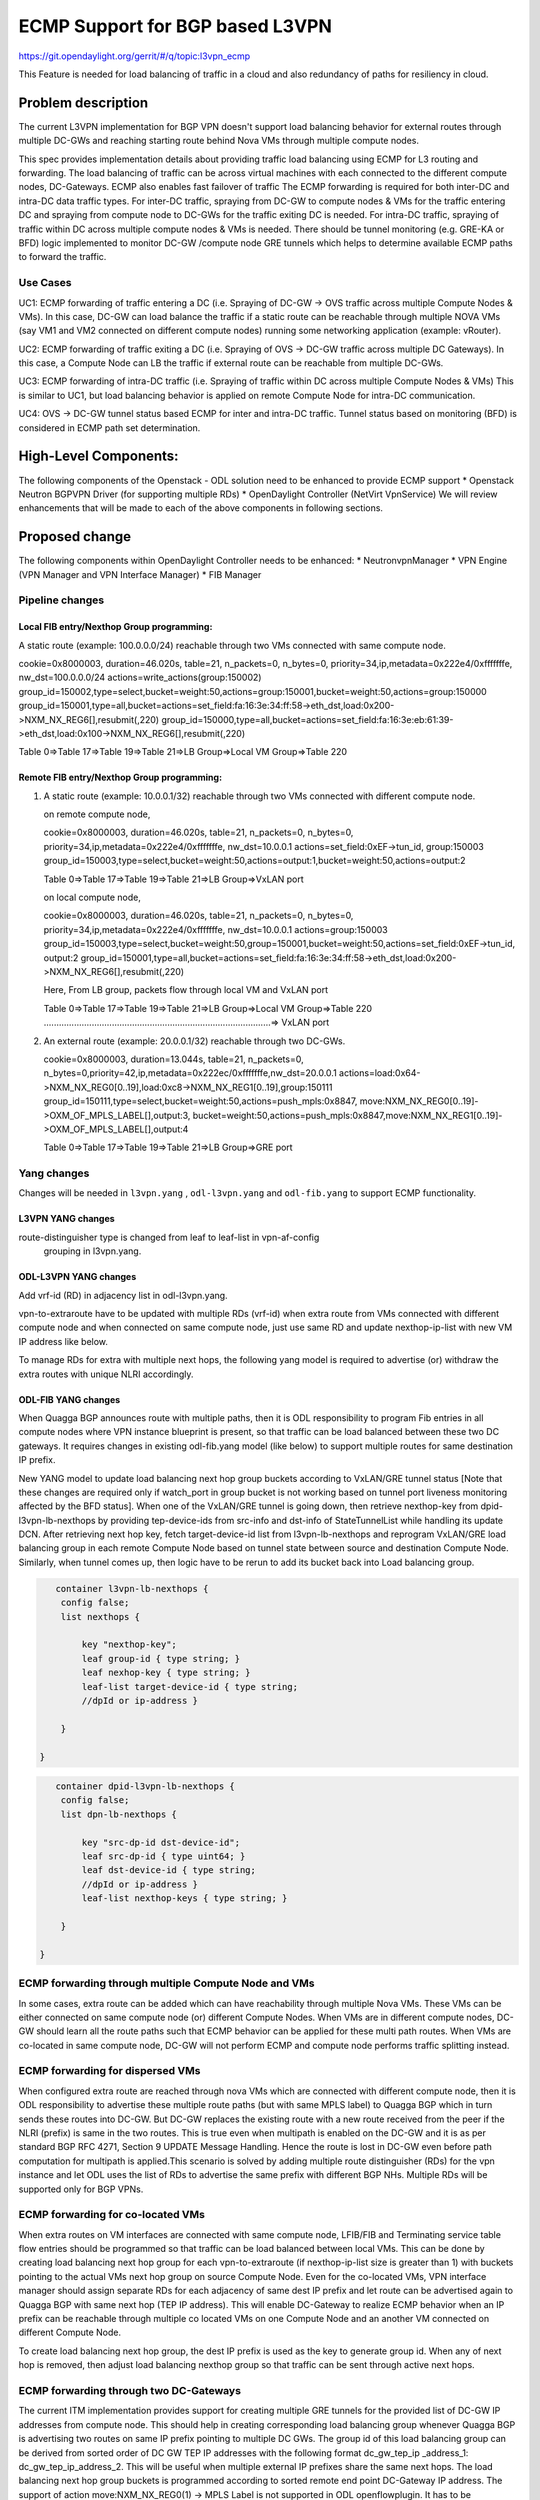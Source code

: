 ================================
ECMP Support for BGP based L3VPN
================================

https://git.opendaylight.org/gerrit/#/q/topic:l3vpn_ecmp

This Feature is needed for load balancing of traffic in a cloud and also
redundancy of paths for resiliency in cloud.

Problem description
===================

The current L3VPN implementation for BGP VPN doesn't support load balancing
behavior for external routes through multiple DC-GWs and reaching starting
route behind Nova VMs through multiple compute nodes.

This spec provides implementation details about providing traffic load
balancing using ECMP for L3 routing and forwarding. The load balancing of
traffic can be across virtual machines with each connected to the different
compute nodes, DC-Gateways. ECMP also enables fast failover of traffic
The ECMP forwarding is required for both inter-DC and intra-DC data traffic
types. For inter-DC traffic, spraying from DC-GW to compute nodes & VMs for
the traffic entering DC and spraying from compute node to DC-GWs for the
traffic exiting DC is needed. For intra-DC traffic, spraying of traffic
within DC across multiple compute nodes & VMs is needed. There should be
tunnel monitoring (e.g. GRE-KA or BFD) logic implemented to monitor DC-GW
/compute node GRE tunnels which helps to determine available ECMP paths to
forward the traffic.

Use Cases
---------

UC1: ECMP  forwarding of  traffic entering a DC (i.e. Spraying of
DC-GW -> OVS traffic across multiple Compute Nodes & VMs).
In this case, DC-GW can load balance the traffic if a static route can be reachable
through multiple NOVA VMs (say VM1 and VM2 connected on different compute nodes)
running some networking application (example: vRouter).

UC2: ECMP forwarding of  traffic exiting a DC (i.e. Spraying of
OVS -> DC-GW traffic across multiple DC Gateways).
In this case, a Compute Node can LB the traffic if external route can be
reachable from multiple DC-GWs.

UC3: ECMP  forwarding of intra-DC traffic (i.e. Spraying of traffic within DC
across multiple Compute Nodes & VMs)
This is similar to UC1, but load balancing behavior is applied on remote Compute
Node for intra-DC communication.

UC4: OVS -> DC-GW tunnel status based ECMP for inter and intra-DC traffic.
Tunnel status based on monitoring (BFD)  is considered in ECMP path set determination.


High-Level Components:
======================

The following components of the Openstack - ODL solution need to be enhanced to provide
ECMP support
* Openstack Neutron BGPVPN Driver (for supporting multiple RDs)
* OpenDaylight Controller (NetVirt VpnService)
We will review enhancements that will be made to each of the above components in following
sections.

Proposed change
===============

The following components within OpenDaylight Controller needs to be enhanced:
* NeutronvpnManager
* VPN Engine (VPN Manager and VPN Interface Manager)
* FIB Manager

Pipeline changes
----------------

Local FIB entry/Nexthop Group programming:
^^^^^^^^^^^^^^^^^^^^^^^^^^^^^^^^^^^^^^^^^^
A static route (example: 100.0.0.0/24) reachable through two VMs connected
with same compute node.

cookie=0x8000003, duration=46.020s, table=21, n_packets=0, n_bytes=0, priority=34,ip,metadata=0x222e4/0xfffffffe, nw_dst=100.0.0.0/24 actions=write_actions(group:150002)
group_id=150002,type=select,bucket=weight:50,actions=group:150001,bucket=weight:50,actions=group:150000
group_id=150001,type=all,bucket=actions=set_field:fa:16:3e:34:ff:58->eth_dst,load:0x200->NXM_NX_REG6[],resubmit(,220)
group_id=150000,type=all,bucket=actions=set_field:fa:16:3e:eb:61:39->eth_dst,load:0x100->NXM_NX_REG6[],resubmit(,220)

Table 0=>Table 17=>Table 19=>Table 21=>LB Group=>Local VM Group=>Table 220

Remote FIB entry/Nexthop Group programming:
^^^^^^^^^^^^^^^^^^^^^^^^^^^^^^^^^^^^^^^^^^^
#. A static route (example: 10.0.0.1/32) reachable through two VMs connected
   with different compute node.

   on remote compute node,

   cookie=0x8000003, duration=46.020s, table=21, n_packets=0, n_bytes=0, priority=34,ip,metadata=0x222e4/0xfffffffe, nw_dst=10.0.0.1 actions=set_field:0xEF->tun_id, group:150003
   group_id=150003,type=select,bucket=weight:50,actions=output:1,bucket=weight:50,actions=output:2

   Table 0=>Table 17=>Table 19=>Table 21=>LB Group=>VxLAN port

   on local compute node,

   cookie=0x8000003, duration=46.020s, table=21, n_packets=0, n_bytes=0, priority=34,ip,metadata=0x222e4/0xfffffffe, nw_dst=10.0.0.1 actions=group:150003
   group_id=150003,type=select,bucket=weight:50,group=150001,bucket=weight:50,actions=set_field:0xEF->tun_id, output:2
   group_id=150001,type=all,bucket=actions=set_field:fa:16:3e:34:ff:58->eth_dst,load:0x200->NXM_NX_REG6[],resubmit(,220)

   Here, From LB group, packets flow through local VM and VxLAN port

   | Table 0=>Table 17=>Table 19=>Table 21=>LB Group=>Local VM Group=>Table 220
   | ..........................................................................................=> VxLAN port


#. An external route (example: 20.0.0.1/32) reachable through two DC-GWs.

   cookie=0x8000003, duration=13.044s, table=21, n_packets=0, n_bytes=0,priority=42,ip,metadata=0x222ec/0xfffffffe,nw_dst=20.0.0.1 actions=load:0x64->NXM_NX_REG0[0..19],load:0xc8->NXM_NX_REG1[0..19],group:150111
   group_id=150111,type=select,bucket=weight:50,actions=push_mpls:0x8847, move:NXM_NX_REG0[0..19]->OXM_OF_MPLS_LABEL[],output:3, bucket=weight:50,actions=push_mpls:0x8847,move:NXM_NX_REG1[0..19]->OXM_OF_MPLS_LABEL[],output:4

   Table 0=>Table 17=>Table 19=>Table 21=>LB Group=>GRE port

Yang changes
------------
Changes will be needed in ``l3vpn.yang`` , ``odl-l3vpn.yang`` and ``odl-fib.yang``
to support ECMP functionality.

L3VPN YANG changes
^^^^^^^^^^^^^^^^^^
route-distinguisher type is changed from leaf to leaf-list in vpn-af-config
 grouping in l3vpn.yang.

.. code-block:: none
   :caption: l3vpn.yang

    grouping vpn-af-config {
        description
          "A set of configuration parameters that is applicable to both IPv4 and
           IPv6 address family for a VPN instance .";

        leaf-list route-distinguisher {
          description
        "The route-distinguisher command configures a route distinguisher (RD)
         for the IPv4 or IPv6 address family of a VPN instance.
         Format is ASN:nn or IP-address:nn.";

          config "true";
          type string{
          length "3..21";
          }
        }

ODL-L3VPN YANG changes
^^^^^^^^^^^^^^^^^^^^^^
Add vrf-id (RD) in adjacency list in odl-l3vpn.yang.

.. code-block:: none
   :caption: l3vpn.yang

    grouping adjacency-list {
        list adjacency{
            key "ip_address";
            leaf-list next-hop-ip-list { type string; }
            leaf ip_address {type string;}
            leaf primary-adjacency {
                type boolean;
                default false;
              description "Value of True indicates this is a primary adjacency";
            }

            leaf label { type uint32; config "false"; }     /optional/
            leaf mac_address {type string;}     /optional/
            leaf vrf-id {type string;}
            }
          }

vpn-to-extraroute have to be updated with multiple RDs (vrf-id) when extra route from VMs
connected with different compute node and when connected on same compute node, just use
same RD and update nexthop-ip-list with new VM IP address like below.

.. code-block:: none
   :caption: l3vpn.yang

       container vpn-to-extraroutes {
        config false;
        list vpn-extraroutes {

            key vpn-name;
            leaf vpn-name {
            type uint32;
            }

           list extra-routes {
               key vrf-id;
               leaf vrf-id {
               description "The vrf-id command configures a route distinguisher (RD) for the IPv4
               or IPv6 address family of a VPN instance or vpn instance name for
               internal vpn case.";
               type string;
               }

              list route-paths {
                  key prefix;
                  leaf prefix {type string;}
                  leaf-list nexthop-ip-list {
                  type string;
                  }

              }

           }

        }

    }

To manage RDs for extra with multiple next hops, the following yang
model is required  to advertise (or) withdraw the extra routes with
unique NLRI accordingly.

.. code-block:: none
   :caption: l3vpn.yang

        container extraroute-routedistinguishers-map {
         config true;
         list extraroute-routedistingueshers {

             key vpnid;
             leaf vpnid {
             type uint32;
             }

             list dest-prefixes {
                 key dest-prefix;
                 leaf dest-prefix {
                 type string;
                 mandatory true;
                 }

                 leaf-list route-distinguishers {
                     type string;

                 }

             }

         }

    }


ODL-FIB YANG changes
^^^^^^^^^^^^^^^^^^^^
When Quagga BGP announces route with multiple paths, then it is ODL responsibility
to program Fib entries in all compute nodes where VPN instance blueprint is present,
so that traffic can be load balanced between these two DC gateways. It requires
changes in existing odl-fib.yang model (like below) to support multiple
routes for same destination IP prefix.

.. code-block:: none
   :caption: l3vpn.yang

    grouping vrfEntries {
        list vrfEntry {
            key  "destPrefix";
            leaf destPrefix {
            type string;
            mandatory true;

            }

            leaf origin {
                type string;
                mandatory true;

            }

            list route-paths {
                key "nexthop-address";
                leaf nexthop-address {
                type string;
                mandatory true;


             }

             leaf label {
                 type uint32;

             }

            }

        }

    }

New YANG model to update load balancing next hop group buckets according
to VxLAN/GRE tunnel status [Note that these changes are required only if
watch_port in group bucket is not working based on tunnel port liveness
monitoring affected by the BFD status]. When one of the VxLAN/GRE tunnel
is going down, then retrieve nexthop-key from dpid-l3vpn-lb-nexthops by
providing tep-device-ids from src-info and dst-info of StateTunnelList
while handling its update DCN. After retrieving next hop key, fetch
target-device-id list from l3vpn-lb-nexthops and reprogram
VxLAN/GRE load balancing group in each remote Compute Node based
on tunnel state between source and destination Compute Node. Similarly,
when tunnel comes up, then logic have to be rerun to add its
bucket back into Load balancing group.

.. code-block:: none

        container l3vpn-lb-nexthops {
         config false;
         list nexthops {

             key "nexthop-key";
             leaf group-id { type string; }
             leaf nexhop-key { type string; }
             leaf-list target-device-id { type string;
             //dpId or ip-address }

         }

     }

.. code-block:: none

        container dpid-l3vpn-lb-nexthops {
         config false;
         list dpn-lb-nexthops {

             key "src-dp-id dst-device-id";
             leaf src-dp-id { type uint64; }
             leaf dst-device-id { type string;
             //dpId or ip-address }
             leaf-list nexthop-keys { type string; }

         }

     }

ECMP forwarding through multiple Compute Node and VMs
-----------------------------------------------------
In some cases, extra route can be added which can have reachability through
multiple Nova VMs. These VMs can be either connected on same compute node
(or) different Compute Nodes. When VMs are in different compute nodes, DC-GW
should learn all the route paths such that ECMP behavior can be applied for
these multi path routes. When VMs are co-located in same compute node, DC-GW
will not perform ECMP and compute node performs traffic splitting instead.

ECMP forwarding for dispersed VMs
---------------------------------
When configured extra route are reached through nova VMs which are connected
with different compute node, then it is ODL responsibility to advertise these
multiple route paths (but with same MPLS label) to Quagga BGP which in turn
sends these routes into DC-GW. But DC-GW replaces the existing route with a new
route received from the peer if the NLRI (prefix) is same in the two routes.
This is true even when multipath is enabled on the DC-GW and it is as per standard
BGP RFC 4271, Section 9 UPDATE Message Handling. Hence the route is lost in DC-GW
even before path computation for multipath is applied.This scenario is solved by
adding multiple route distinguisher (RDs) for the vpn instance and let ODL uses
the list of RDs to advertise the same prefix with different BGP NHs. Multiple RDs
will be supported only for BGP VPNs.

ECMP forwarding for co-located VMs
-----------------------------------
When extra routes on VM interfaces are connected with same compute node, LFIB/FIB
and Terminating service table flow entries should be programmed so that traffic can
be load balanced between local VMs. This can be done by creating load balancing next
hop group for each vpn-to-extraroute (if nexthop-ip-list size is greater than 1) with
buckets pointing to the actual VMs next hop group on source Compute Node. Even for the
co-located VMs, VPN interface manager should assign separate RDs for each adjacency of
same dest IP prefix and let route can be advertised again to Quagga BGP with same next
hop (TEP IP address). This will enable DC-Gateway to realize ECMP behavior when an IP
prefix can be reachable through multiple co located VMs on one Compute Node and an
another VM connected on different Compute Node.

To create load balancing next hop group, the dest IP prefix is used as the key to
generate group id. When any of next hop is removed, then adjust load balancing nexthop
group so that traffic can be sent through active next hops.

ECMP forwarding through two DC-Gateways
---------------------------------------
The current ITM implementation provides support for creating multiple GRE tunnels for
the provided list of DC-GW IP addresses from compute node. This should help in creating
corresponding load balancing group whenever Quagga BGP is advertising two routes on same
IP prefix pointing to multiple DC GWs. The group id of this load balancing group can be
derived from sorted order of DC GW TEP IP addresses with the following format dc_gw_tep_ip
_address_1: dc_gw_tep_ip_address_2. This will be useful when multiple external IP prefixes
share the same next hops. The load balancing next hop group buckets is programmed according
to sorted remote end point DC-Gateway IP address. The support of action move:NXM_NX_REG0(1)
-> MPLS Label is not supported in ODL openflowplugin. It has to be implemented. Since there
are two DC gateways present for the data center, it is possible that multiple equal cost
routes are supplied to ODL by Quagga BGP like Fig 2. The current Quagga BGP doesn't have
multipath support and it will be done. When Quagga BGP announces route with multiple
paths, then it is ODL responsibility to program Fib entries in all compute nodes where
VPN instance blueprint is present, so that traffic can be load balanced between these
two DC gateways. It requires changes in existing odl-fib.yang model (like below) to
support multiple routes for same destination IP prefix.

BGPManager should be able to create vrf entry for the advertised IP prefix with multiple
route paths. VrfEntryListener listens to DCN on these vrf entries and program Fib entries
(21) based on number route paths available for given IP prefix. For the given (external)
destination IP prefix, if there is only one route path exists, use the existing approach
to program FIB table flow entry matches on (vpnid, ipv4_dst) and actions with push mpls
label and output to gre tunnel port. For the given (external) destination IP prefix, if
there are two route paths exist, then retrieve next hop ip address from routes list in
the same sorted order (i.e. using same logic which is used to create buckets for load
balancing next hop group for DC- Gateway IP addresses), then program FIB table flow entry
with an instruction like Fig 3. It should have two set field actions where first action sets
mpls label to NX_REG0 for first sorted DC-GW IP address and second action sets mpls label
to NX_REG1 for the second sorted DC-GW IP address. When more than two DC Gateways are used,
then more number of NXM Registries have to be used to push appropriate MPLS label before
sending it to next hop group. It needs operational DS container to have mapping between DC
Gateway IP address and NXM_REG. When one of the route is withdrawn for the IP prefix, then
modify the FIB table flow entry with with push mpls label and output to the available
gre tunnel port.

ECMP for Intra-DC L3VPN communication
-------------------------------------
ECMP within data center is required to load balance the data traffic when extra route can
be reached through multiple next hops (i.e. Nova VMs) when these are connected with different
compute nodes. It mainly deals with how Compute Nodes can spray the traffic when dest IP prefix
can be reached through two or more VMs (next hops) which are connected with multiple compute
nodes.
When there are multiple RDs (if VPN is of type BGP VPN) assigned to VPN instance so that VPN
engine can be advertise IP route with different RDs to achieve ECMP behavior in DC-GW as
mentioned before. But for intra-DC, this doesn't make any more sense since it's all about
programming remote FIB entries on computes nodes to achieve data traffic
spray behavior.
Irrespective of RDs, when multiple next hops (which are from different Compute Nodes) are
present for the extra-route adjacency, then FIB Manager has to create load balancing next
hop group in remote compute node with buckets pointing with targeted Compute Node VxLAN
tunnel ports.
To allocate group id for this load balancing next hop, the same destination IP prefix is
used as the group key. The remote FIB table flow should point to this next hop group after
writing prefix label into tunnel_id. The bucket weight of remote next hop is adjusted
according to number of VMs associated to given extra route and on which compute node
the VMs are connected. For example, two compute node having one VM each, then bucket
weight is 50 each. One compute node having two VMs and another compute node having one
VM, then bucket weight is 66 and 34 each. The hop-count property in vrfEntry data store
helps to decide what is the bucket weight for each bucket.

ECMP Path decision based on Internal/External Tunnel Monitoring
---------------------------------------------------------------
ODL will use GRE-KA or BFD protocol to implement monitoring of GRE external tunnels.
This implementation detail is out of scope in this document. Based on the tunnel state,
GRE Load Balancing Group is adjusted accordingly as mentioned like below.

GRE tunnel state handling
-------------------------
As soon as GRE tunnel interface is created in ODL, interface manager uses alivenessmonitor
to monitor the GRE tunnels for its liveness using GRE Keep-alive protocol. When tunnel state
changes, it has to handled accordingly to adjust above load balancing group so that data
traffic is sent to only active DC-GW tunnel. This can be done with listening to update
StateTunnelList DCN.
When one GRE tunnel is operationally going down, then retrieve the corresponding bucket
from the load balancing group and delete it.
When GRE tunnel comes up again, then add bucket back into load balancing group and
reprogram it.
When both GRE tunnels are going down, then just recreate load balancing group with empty.
Withdraw the routes from that particular DC-GW.
With the above implementation, there is no need of modifying Fib entries for GRE tunnel
state changes.
But when BGP Quagga withdrawing one of the route for external IP prefix, then reprogram
FIB flow entry (21) by directly pointing to output=<gre_port> after pushing MPLS label.

VxLAN tunnel state handling
---------------------------
Similarly, when VxLAN tunnel state changes, the Load Balancing Groups in Compute Nodes have
to be updated accordingly so that traffic can flow through active VxLAN tunnels. It can be
done by having config mapping between target data-path-id to next hop group Ids
and vice versa.
For both GRE and VxLAN tunnel monitoring, L3VPN has to implement the following YANG model
to update load balancing next hop group buckets according to tunnel status.
When one of the VxLAN/GRE tunnel is going down, then retrieve nexthop-key from
dpid-l3vpn-lb-nexthops by providing tep-device-ids from src-info and dst-info of
StateTunnelList while handling its update DCN.
After retrieving next hop key, fetch target-device-id list from l3vpn-lb-nexthops
and reprogram VxLAN/GRE load balancing group in each remote Compute Node based on
tunnel state between source and destination Compute Node. Similarly, when tunnel
comes up, then logic have to be rerun to add its bucket back into
Load balancing group.

Assumptions
-----------
The support for action move:NXM_NX_REG0(1) -> MPLS Label is already available
in Compute Node.

Reboot Scenarios
----------------
This feature support all the following Reboot Scenarios for EVPN:
    *  Entire Cluster Reboot
    *  Leader PL reboot
    *  Candidate PL reboot
    *  OVS Datapath reboots
    *  Multiple PL reboots
    *  Multiple Cluster reboots
    *  Multiple reboots of the same OVS Datapath.
    *  Openstack Controller reboots

Clustering considerations
-------------------------
The feature should operate in ODL Clustered environment reliably.

Other Infra considerations
--------------------------
N.A.

Security considerations
-----------------------
N.A.

Scale and Performance Impact
----------------------------
Not covered by this Design Document.

Targeted Release
----------------
Carbon.

Alternatives
------------
Alternatives considered and why they were not selected.

Usage
=====

Features to Install
-------------------
This feature doesn't add any new karaf feature.

REST API
--------

Implementation
==============

Assignee(s)
-----------

Primary assignee:
  Manu B <manu.b@ericsson.com>
  Kency Kurian <kency.kurian@ericsson.com>
  Gobinath <gobinath@ericsson.com>
  P Govinda Rajulu <p.govinda.rajulu@ericsson.com>

Other contributors:
  Periyasamy Palanisamy <periyasamy.palanisamy@ericsson.com>

Work Items
----------


Dependencies
============
Quagga BGP multipath support and APIs. This is needed to support when two DC-GW advertises
routes for same external prefix with different route labels
GRE tunnel monitoring. This is need to implement ECMP forwarding based on MPLSoGRE tunnel state.
Support for action move:NXM_NX_REG0(1) -> MPLS Label in ODL openflowplugin

Testing
=======
Capture details of testing that will need to be added.

Unit Tests
----------
Appropriate UTs will be added for the new code coming in once framework is in place.

Integration Tests
-----------------
There won't be any Integration tests provided for this feature.

CSIT
----
CSIT will be enhanced to cover this feature by providing new CSIT tests.

Documentation Impact
====================
This will require changes to User Guide and Developer Guide.

References
==========
[1] https://docs.google.com/document/d/1KRxrIGCLCBuz2D8f8IhU2I84VrM5EMa1Y7Scjb6qEKw/edit#
